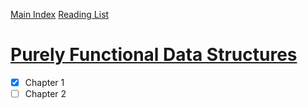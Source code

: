 [[../index.org][Main Index]]
[[./index.org][Reading List]]

* [[http://www.amazon.com/Purely-Functional-Structures-Chris-Okasaki/dp/0521663504/ref=sr_1_1?s=books&ie=UTF8&qid=1454204145&sr=1-1&keywords=purely+functional][Purely Functional Data Structures]]
+ [X] Chapter 1
+ [ ] Chapter 2

